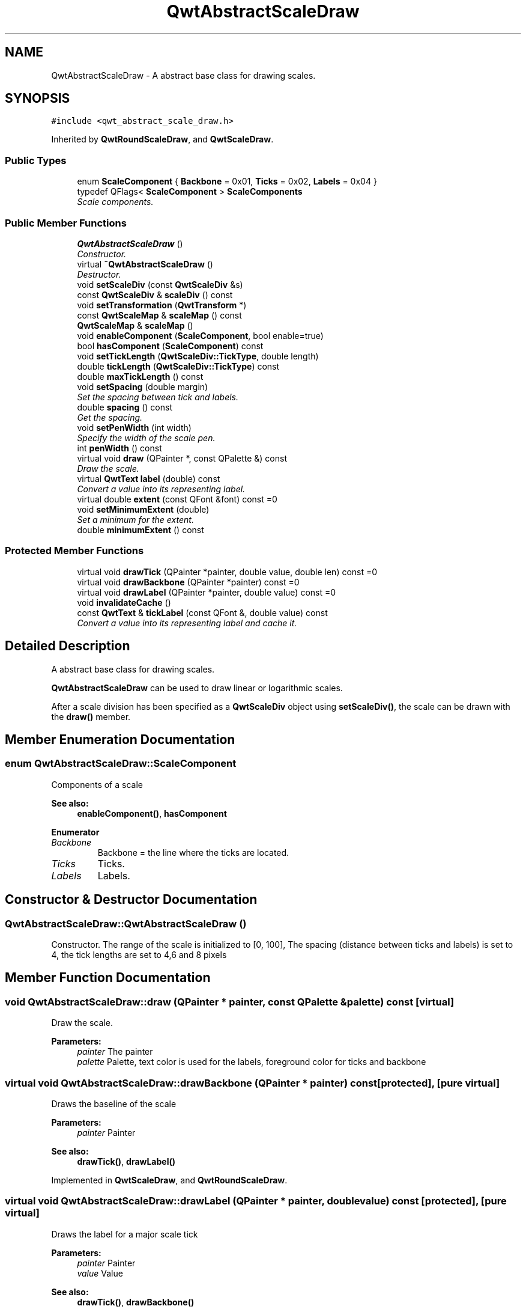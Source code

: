 .TH "QwtAbstractScaleDraw" 3 "Mon Jun 13 2016" "Version 6.1.3" "Qwt User's Guide" \" -*- nroff -*-
.ad l
.nh
.SH NAME
QwtAbstractScaleDraw \- A abstract base class for drawing scales\&.  

.SH SYNOPSIS
.br
.PP
.PP
\fC#include <qwt_abstract_scale_draw\&.h>\fP
.PP
Inherited by \fBQwtRoundScaleDraw\fP, and \fBQwtScaleDraw\fP\&.
.SS "Public Types"

.in +1c
.ti -1c
.RI "enum \fBScaleComponent\fP { \fBBackbone\fP = 0x01, \fBTicks\fP = 0x02, \fBLabels\fP = 0x04 }"
.br
.ti -1c
.RI "typedef QFlags< \fBScaleComponent\fP > \fBScaleComponents\fP"
.br
.RI "\fIScale components\&. \fP"
.in -1c
.SS "Public Member Functions"

.in +1c
.ti -1c
.RI "\fBQwtAbstractScaleDraw\fP ()"
.br
.RI "\fIConstructor\&. \fP"
.ti -1c
.RI "virtual \fB~QwtAbstractScaleDraw\fP ()"
.br
.RI "\fIDestructor\&. \fP"
.ti -1c
.RI "void \fBsetScaleDiv\fP (const \fBQwtScaleDiv\fP &s)"
.br
.ti -1c
.RI "const \fBQwtScaleDiv\fP & \fBscaleDiv\fP () const "
.br
.ti -1c
.RI "void \fBsetTransformation\fP (\fBQwtTransform\fP *)"
.br
.ti -1c
.RI "const \fBQwtScaleMap\fP & \fBscaleMap\fP () const "
.br
.ti -1c
.RI "\fBQwtScaleMap\fP & \fBscaleMap\fP ()"
.br
.ti -1c
.RI "void \fBenableComponent\fP (\fBScaleComponent\fP, bool enable=true)"
.br
.ti -1c
.RI "bool \fBhasComponent\fP (\fBScaleComponent\fP) const "
.br
.ti -1c
.RI "void \fBsetTickLength\fP (\fBQwtScaleDiv::TickType\fP, double length)"
.br
.ti -1c
.RI "double \fBtickLength\fP (\fBQwtScaleDiv::TickType\fP) const "
.br
.ti -1c
.RI "double \fBmaxTickLength\fP () const "
.br
.ti -1c
.RI "void \fBsetSpacing\fP (double margin)"
.br
.RI "\fISet the spacing between tick and labels\&. \fP"
.ti -1c
.RI "double \fBspacing\fP () const "
.br
.RI "\fIGet the spacing\&. \fP"
.ti -1c
.RI "void \fBsetPenWidth\fP (int width)"
.br
.RI "\fISpecify the width of the scale pen\&. \fP"
.ti -1c
.RI "int \fBpenWidth\fP () const "
.br
.ti -1c
.RI "virtual void \fBdraw\fP (QPainter *, const QPalette &) const "
.br
.RI "\fIDraw the scale\&. \fP"
.ti -1c
.RI "virtual \fBQwtText\fP \fBlabel\fP (double) const "
.br
.RI "\fIConvert a value into its representing label\&. \fP"
.ti -1c
.RI "virtual double \fBextent\fP (const QFont &font) const  =0"
.br
.ti -1c
.RI "void \fBsetMinimumExtent\fP (double)"
.br
.RI "\fISet a minimum for the extent\&. \fP"
.ti -1c
.RI "double \fBminimumExtent\fP () const "
.br
.in -1c
.SS "Protected Member Functions"

.in +1c
.ti -1c
.RI "virtual void \fBdrawTick\fP (QPainter *painter, double value, double len) const  =0"
.br
.ti -1c
.RI "virtual void \fBdrawBackbone\fP (QPainter *painter) const  =0"
.br
.ti -1c
.RI "virtual void \fBdrawLabel\fP (QPainter *painter, double value) const  =0"
.br
.ti -1c
.RI "void \fBinvalidateCache\fP ()"
.br
.ti -1c
.RI "const \fBQwtText\fP & \fBtickLabel\fP (const QFont &, double value) const "
.br
.RI "\fIConvert a value into its representing label and cache it\&. \fP"
.in -1c
.SH "Detailed Description"
.PP 
A abstract base class for drawing scales\&. 

\fBQwtAbstractScaleDraw\fP can be used to draw linear or logarithmic scales\&.
.PP
After a scale division has been specified as a \fBQwtScaleDiv\fP object using \fBsetScaleDiv()\fP, the scale can be drawn with the \fBdraw()\fP member\&. 
.SH "Member Enumeration Documentation"
.PP 
.SS "enum \fBQwtAbstractScaleDraw::ScaleComponent\fP"
Components of a scale 
.PP
\fBSee also:\fP
.RS 4
\fBenableComponent()\fP, \fBhasComponent\fP 
.RE
.PP

.PP
\fBEnumerator\fP
.in +1c
.TP
\fB\fIBackbone \fP\fP
Backbone = the line where the ticks are located\&. 
.TP
\fB\fITicks \fP\fP
Ticks\&. 
.TP
\fB\fILabels \fP\fP
Labels\&. 
.SH "Constructor & Destructor Documentation"
.PP 
.SS "QwtAbstractScaleDraw::QwtAbstractScaleDraw ()"

.PP
Constructor\&. The range of the scale is initialized to [0, 100], The spacing (distance between ticks and labels) is set to 4, the tick lengths are set to 4,6 and 8 pixels 
.SH "Member Function Documentation"
.PP 
.SS "void QwtAbstractScaleDraw::draw (QPainter * painter, const QPalette & palette) const\fC [virtual]\fP"

.PP
Draw the scale\&. 
.PP
\fBParameters:\fP
.RS 4
\fIpainter\fP The painter
.br
\fIpalette\fP Palette, text color is used for the labels, foreground color for ticks and backbone 
.RE
.PP

.SS "virtual void QwtAbstractScaleDraw::drawBackbone (QPainter * painter) const\fC [protected]\fP, \fC [pure virtual]\fP"
Draws the baseline of the scale 
.PP
\fBParameters:\fP
.RS 4
\fIpainter\fP Painter
.RE
.PP
\fBSee also:\fP
.RS 4
\fBdrawTick()\fP, \fBdrawLabel()\fP 
.RE
.PP

.PP
Implemented in \fBQwtScaleDraw\fP, and \fBQwtRoundScaleDraw\fP\&.
.SS "virtual void QwtAbstractScaleDraw::drawLabel (QPainter * painter, double value) const\fC [protected]\fP, \fC [pure virtual]\fP"
Draws the label for a major scale tick
.PP
\fBParameters:\fP
.RS 4
\fIpainter\fP Painter 
.br
\fIvalue\fP Value
.RE
.PP
\fBSee also:\fP
.RS 4
\fBdrawTick()\fP, \fBdrawBackbone()\fP 
.RE
.PP

.PP
Implemented in \fBQwtScaleDraw\fP, and \fBQwtRoundScaleDraw\fP\&.
.SS "virtual void QwtAbstractScaleDraw::drawTick (QPainter * painter, double value, double len) const\fC [protected]\fP, \fC [pure virtual]\fP"
Draw a tick
.PP
\fBParameters:\fP
.RS 4
\fIpainter\fP Painter 
.br
\fIvalue\fP Value of the tick 
.br
\fIlen\fP Length of the tick
.RE
.PP
\fBSee also:\fP
.RS 4
\fBdrawBackbone()\fP, \fBdrawLabel()\fP 
.RE
.PP

.PP
Implemented in \fBQwtScaleDraw\fP, and \fBQwtRoundScaleDraw\fP\&.
.SS "void QwtAbstractScaleDraw::enableComponent (\fBScaleComponent\fP component, bool enable = \fCtrue\fP)"
En/Disable a component of the scale
.PP
\fBParameters:\fP
.RS 4
\fIcomponent\fP Scale component 
.br
\fIenable\fP On/Off
.RE
.PP
\fBSee also:\fP
.RS 4
\fBhasComponent()\fP 
.RE
.PP

.SS "virtual double QwtAbstractScaleDraw::extent (const QFont & font) const\fC [pure virtual]\fP"
Calculate the extent
.PP
The extent is the distance from the baseline to the outermost pixel of the scale draw in opposite to its orientation\&. It is at least \fBminimumExtent()\fP pixels\&.
.PP
\fBParameters:\fP
.RS 4
\fIfont\fP Font used for drawing the tick labels 
.RE
.PP
\fBReturns:\fP
.RS 4
Number of pixels
.RE
.PP
\fBSee also:\fP
.RS 4
\fBsetMinimumExtent()\fP, \fBminimumExtent()\fP 
.RE
.PP

.PP
Implemented in \fBQwtScaleDraw\fP, and \fBQwtRoundScaleDraw\fP\&.
.SS "bool QwtAbstractScaleDraw::hasComponent (\fBScaleComponent\fP component) const"
Check if a component is enabled
.PP
\fBParameters:\fP
.RS 4
\fIcomponent\fP Component type 
.RE
.PP
\fBReturns:\fP
.RS 4
true, when component is enabled 
.RE
.PP
\fBSee also:\fP
.RS 4
\fBenableComponent()\fP 
.RE
.PP

.SS "void QwtAbstractScaleDraw::invalidateCache ()\fC [protected]\fP"
Invalidate the cache used by \fBtickLabel()\fP
.PP
The cache is invalidated, when a new \fBQwtScaleDiv\fP is set\&. If the labels need to be changed\&. while the same \fBQwtScaleDiv\fP is set, \fBinvalidateCache()\fP needs to be called manually\&. 
.SS "\fBQwtText\fP QwtAbstractScaleDraw::label (double value) const\fC [virtual]\fP"

.PP
Convert a value into its representing label\&. The value is converted to a plain text using QLocale()\&.toString(value)\&. This method is often overloaded by applications to have individual labels\&.
.PP
\fBParameters:\fP
.RS 4
\fIvalue\fP Value 
.RE
.PP
\fBReturns:\fP
.RS 4
Label string\&. 
.RE
.PP

.PP
Reimplemented in \fBQwtDateScaleDraw\fP, and \fBQwtCompassScaleDraw\fP\&.
.SS "double QwtAbstractScaleDraw::maxTickLength () const"

.PP
\fBReturns:\fP
.RS 4
Length of the longest tick
.RE
.PP
Useful for layout calculations 
.PP
\fBSee also:\fP
.RS 4
\fBtickLength()\fP, \fBsetTickLength()\fP 
.RE
.PP

.SS "double QwtAbstractScaleDraw::minimumExtent () const"
Get the minimum extent 
.PP
\fBReturns:\fP
.RS 4
Minimum extent 
.RE
.PP
\fBSee also:\fP
.RS 4
\fBextent()\fP, \fBsetMinimumExtent()\fP 
.RE
.PP

.SS "int QwtAbstractScaleDraw::penWidth () const"

.PP
\fBReturns:\fP
.RS 4
Scale pen width 
.RE
.PP
\fBSee also:\fP
.RS 4
\fBsetPenWidth()\fP 
.RE
.PP

.SS "const \fBQwtScaleDiv\fP & QwtAbstractScaleDraw::scaleDiv () const"

.PP
\fBReturns:\fP
.RS 4
scale division 
.RE
.PP

.SS "const \fBQwtScaleMap\fP & QwtAbstractScaleDraw::scaleMap () const"

.PP
\fBReturns:\fP
.RS 4
Map how to translate between scale and pixel values 
.RE
.PP

.SS "\fBQwtScaleMap\fP & QwtAbstractScaleDraw::scaleMap ()"

.PP
\fBReturns:\fP
.RS 4
Map how to translate between scale and pixel values 
.RE
.PP

.SS "void QwtAbstractScaleDraw::setMinimumExtent (double minExtent)"

.PP
Set a minimum for the extent\&. The extent is calculated from the components of the scale draw\&. In situations, where the labels are changing and the layout depends on the extent (f\&.e scrolling a scale), setting an upper limit as minimum extent will avoid jumps of the layout\&.
.PP
\fBParameters:\fP
.RS 4
\fIminExtent\fP Minimum extent
.RE
.PP
\fBSee also:\fP
.RS 4
\fBextent()\fP, \fBminimumExtent()\fP 
.RE
.PP

.SS "void QwtAbstractScaleDraw::setPenWidth (int width)"

.PP
Specify the width of the scale pen\&. 
.PP
\fBParameters:\fP
.RS 4
\fIwidth\fP Pen width 
.RE
.PP
\fBSee also:\fP
.RS 4
\fBpenWidth()\fP 
.RE
.PP

.SS "void QwtAbstractScaleDraw::setScaleDiv (const \fBQwtScaleDiv\fP & scaleDiv)"
Change the scale division 
.PP
\fBParameters:\fP
.RS 4
\fIscaleDiv\fP New scale division 
.RE
.PP

.SS "void QwtAbstractScaleDraw::setSpacing (double spacing)"

.PP
Set the spacing between tick and labels\&. The spacing is the distance between ticks and labels\&. The default spacing is 4 pixels\&.
.PP
\fBParameters:\fP
.RS 4
\fIspacing\fP Spacing
.RE
.PP
\fBSee also:\fP
.RS 4
\fBspacing()\fP 
.RE
.PP

.SS "void QwtAbstractScaleDraw::setTickLength (\fBQwtScaleDiv::TickType\fP tickType, double length)"
Set the length of the ticks
.PP
\fBParameters:\fP
.RS 4
\fItickType\fP Tick type 
.br
\fIlength\fP New length
.RE
.PP
\fBWarning:\fP
.RS 4
the length is limited to [0\&.\&.1000] 
.RE
.PP

.SS "void QwtAbstractScaleDraw::setTransformation (\fBQwtTransform\fP * transformation)"
Change the transformation of the scale 
.PP
\fBParameters:\fP
.RS 4
\fItransformation\fP New scale transformation 
.RE
.PP

.SS "double QwtAbstractScaleDraw::spacing () const"

.PP
Get the spacing\&. The spacing is the distance between ticks and labels\&. The default spacing is 4 pixels\&.
.PP
\fBReturns:\fP
.RS 4
Spacing 
.RE
.PP
\fBSee also:\fP
.RS 4
\fBsetSpacing()\fP 
.RE
.PP

.SS "const \fBQwtText\fP & QwtAbstractScaleDraw::tickLabel (const QFont & font, double value) const\fC [protected]\fP"

.PP
Convert a value into its representing label and cache it\&. The conversion between value and label is called very often in the layout and painting code\&. Unfortunately the calculation of the label sizes might be slow (really slow for rich text in Qt4), so it's necessary to cache the labels\&.
.PP
\fBParameters:\fP
.RS 4
\fIfont\fP Font 
.br
\fIvalue\fP Value
.RE
.PP
\fBReturns:\fP
.RS 4
Tick label 
.RE
.PP

.SS "double QwtAbstractScaleDraw::tickLength (\fBQwtScaleDiv::TickType\fP tickType) const"

.PP
\fBReturns:\fP
.RS 4
Length of the ticks 
.RE
.PP
\fBSee also:\fP
.RS 4
\fBsetTickLength()\fP, \fBmaxTickLength()\fP 
.RE
.PP


.SH "Author"
.PP 
Generated automatically by Doxygen for Qwt User's Guide from the source code\&.
